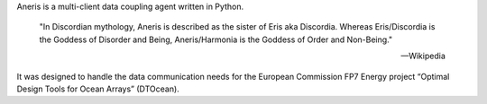 .. This is the README file for aneris. It is automagically imported into the
   Sphinx documentation
    
Aneris is a multi-client data coupling agent written in Python.

    "In Discordian mythology, Aneris is described as the sister of Eris aka
    Discordia. Whereas Eris/Discordia is the Goddess of Disorder and Being,
    Aneris/Harmonia is the Goddess of Order and Non-Being."

    -- Wikipedia

It was designed to handle the data communication needs for the European 
Commission FP7 Energy project “Optimal Design Tools for Ocean Arrays”
(DTOcean).